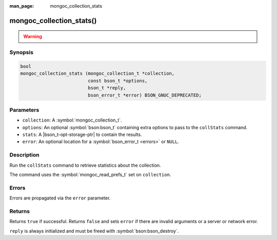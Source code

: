 :man_page: mongoc_collection_stats

mongoc_collection_stats()
=========================

.. warning::
   .. deprecated:: 1.10.0

      This helper function is deprecated and should not be used in new code. Use the `$collStats aggregation pipeline stage <https://www.mongodb.com/docs/manual/reference/operator/aggregation/collStats/>`_ with :symbol:`mongoc_collection_aggregate()` instead.

Synopsis
--------

.. code-block:: c

  bool
  mongoc_collection_stats (mongoc_collection_t *collection,
                           const bson_t *options,
                           bson_t *reply,
                           bson_error_t *error) BSON_GNUC_DEPRECATED;

Parameters
----------

* ``collection``: A :symbol:`mongoc_collection_t`.
* ``options``: An optional :symbol:`bson:bson_t` containing extra options to pass to the ``collStats`` command.
* ``stats``: A |bson_t-opt-storage-ptr| to contain the results.
* ``error``: An optional location for a :symbol:`bson_error_t <errors>` or ``NULL``.

Description
-----------

Run the ``collStats`` command to retrieve statistics about the collection.

The command uses the :symbol:`mongoc_read_prefs_t` set on ``collection``.

Errors
------

Errors are propagated via the ``error`` parameter.

Returns
-------

Returns ``true`` if successful. Returns ``false`` and sets ``error`` if there are invalid arguments or a server or network error.

``reply`` is always initialized and must be freed with :symbol:`bson:bson_destroy`.

